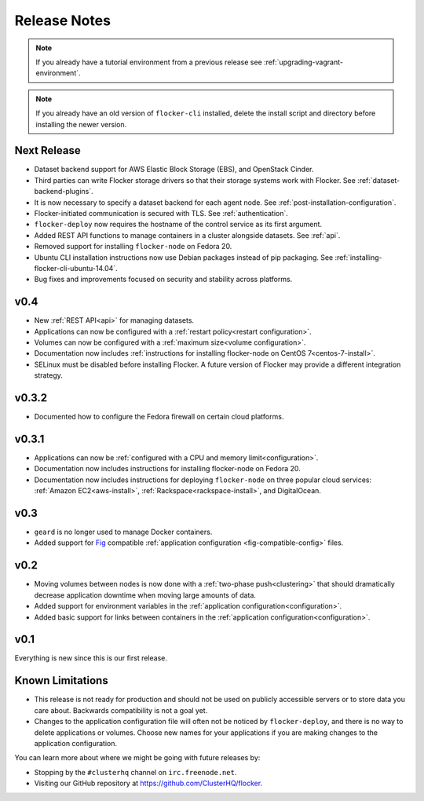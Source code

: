 =============
Release Notes
=============

.. note:: If you already have a tutorial environment from a previous release see :ref:`upgrading-vagrant-environment`.

.. note:: If you already have an old version of ``flocker-cli`` installed, delete the install script and directory before installing the newer version.

Next Release
============

* Dataset backend support for AWS Elastic Block Storage (EBS), and OpenStack Cinder.
* Third parties can write Flocker storage drivers so that their storage systems work with Flocker.
  See :ref:`dataset-backend-plugins`.
* It is now necessary to specify a dataset backend for each agent node.
  See :ref:`post-installation-configuration`.
* Flocker-initiated communication is secured with TLS.
  See :ref:`authentication`.
* ``flocker-deploy`` now requires the hostname of the control service as its first argument.
* Added REST API functions to manage containers in a cluster alongside datasets.
  See :ref:`api`.
* Removed support for installing ``flocker-node`` on Fedora 20.
* Ubuntu CLI installation instructions now use Debian packages instead of pip packaging.
  See :ref:`installing-flocker-cli-ubuntu-14.04`.
* Bug fixes and improvements focused on security and stability across platforms.

v0.4
====

* New :ref:`REST API<api>` for managing datasets.
* Applications can now be configured with a :ref:`restart policy<restart configuration>`.
* Volumes can now be configured with a :ref:`maximum size<volume configuration>`.
* Documentation now includes :ref:`instructions for installing flocker-node on CentOS 7<centos-7-install>`.
* SELinux must be disabled before installing Flocker.
  A future version of Flocker may provide a different integration strategy.

v0.3.2
======

* Documented how to configure the Fedora firewall on certain cloud platforms.


v0.3.1
======

* Applications can now be :ref:`configured with a CPU and memory limit<configuration>`.
* Documentation now includes instructions for installing flocker-node on Fedora 20.
* Documentation now includes instructions for deploying ``flocker-node`` on three popular cloud services: :ref:`Amazon EC2<aws-install>`, :ref:`Rackspace<rackspace-install>`, and DigitalOcean.


v0.3
====

* ``geard`` is no longer used to manage Docker containers.
* Added support for `Fig`_ compatible :ref:`application configuration <fig-compatible-config>` files.


v0.2
====

* Moving volumes between nodes is now done with a :ref:`two-phase push<clustering>` that should dramatically decrease application downtime when moving large amounts of data.
* Added support for environment variables in the :ref:`application configuration<configuration>`.
* Added basic support for links between containers in the :ref:`application configuration<configuration>`.

v0.1
====

Everything is new since this is our first release.


Known Limitations
=================

* This release is not ready for production and should not be used on publicly accessible servers or to store data you care about.
  Backwards compatibility is not a goal yet.
* Changes to the application configuration file will often not be noticed by ``flocker-deploy``, and there is no way to delete applications or volumes.
  Choose new names for your applications if you are making changes to the application configuration.

You can learn more about where we might be going with future releases by:

* Stopping by the ``#clusterhq`` channel on ``irc.freenode.net``.
* Visiting our GitHub repository at https://github.com/ClusterHQ/flocker.

.. _`Fig`: http://www.fig.sh/yml.html
